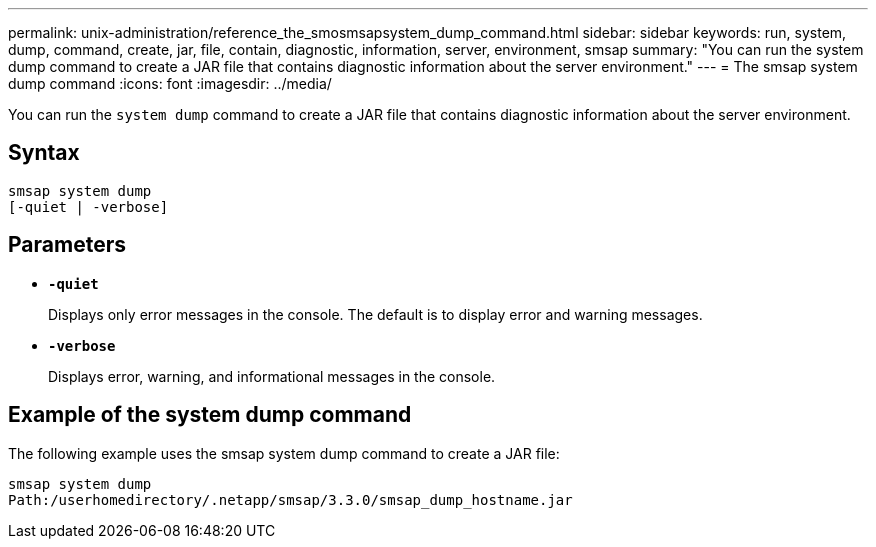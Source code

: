 ---
permalink: unix-administration/reference_the_smosmsapsystem_dump_command.html
sidebar: sidebar
keywords: run, system, dump, command, create, jar, file, contain, diagnostic, information, server, environment, smsap
summary: "You can run the system dump command to create a JAR file that contains diagnostic information about the server environment."
---
= The smsap system dump command
:icons: font
:imagesdir: ../media/

[.lead]
You can run the `system dump` command to create a JAR file that contains diagnostic information about the server environment.

== Syntax

----
smsap system dump
[-quiet | -verbose]
----

== Parameters

* ``*-quiet*``
+
Displays only error messages in the console. The default is to display error and warning messages.

* ``*-verbose*``
+
Displays error, warning, and informational messages in the console.

== Example of the system dump command

The following example uses the smsap system dump command to create a JAR file:

----
smsap system dump
Path:/userhomedirectory/.netapp/smsap/3.3.0/smsap_dump_hostname.jar
----
